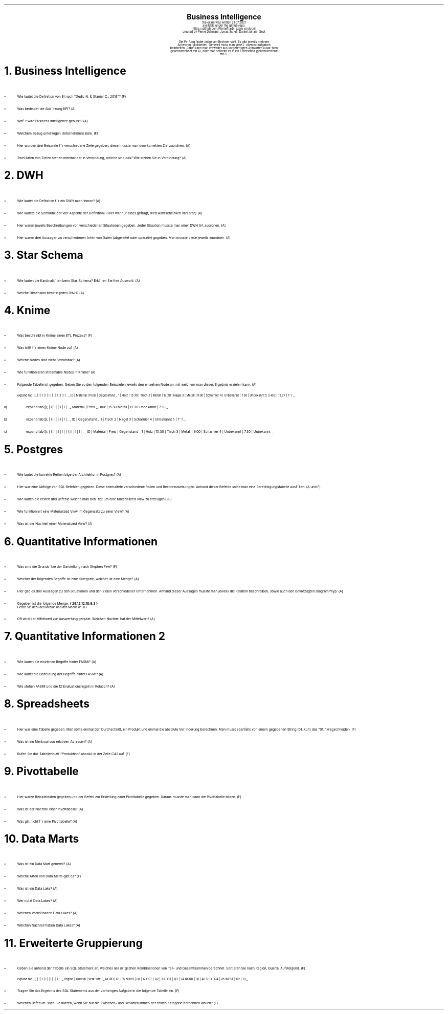 .\" enables usage of umlauts and other special chars
.\" somehow self defined macros or the berkley addition is inline. todo:
.\" figure out when stuff is inline and when it is not..? AM link:
.\" https://www.gnu.org/software/groff/manual/html_node/ms-Strings-and-Special-Characters.html
.AM
.P1
.\"
.\" can set header, bot and footer margin with this.
.\"
.nr HM 1i
.nr FM 0.3i
.nr LT 0i
.nr VS 14 .\" sets line spacing (default 12)
.nr PS 10 .\" sets point size (default 10)
.nr GROWPS 3
.nr PSINCR 1.5p
.nr HORPHANS 6 .\" forces page break if we can't match heading and 6 lines
.\"
.\" description block
.\"
.LP
.CD
.ps 20
.B "Business Intelligence"
.ps 10
.sp 0.5
the exam was written 21.07.2021
.br
available under the github repo:
https://github.com/Pierrefha/bi-exam-protocol
.br
created by Pierre Dahmani, Jonas Schell, Daniel Johann Sept
.br
.sp 1
Die Pru\*[:]fung findet online am Rechner statt. Es gibt jeweils mehrere
Antwortmo\*[:]glichkeiten. Generell muss man viele Lu\*[:]ckentextaufgaben
bearbeiten. Dabei kann man entweder aus vorgefertigten Antworten auswa\*[:]hlen
(gekennzeichnet mit A), oder man schreibt es in ein Freitextfeld (gekennzeichnet
mit F).

.DE
.\"
.\" exercise block
.\"
.NH
Business Intelligence
.\" starts a list item that uses a bullet unit(unordered list) with an indent of
.\" 2
.LP
.IP \[bu] 2
Wie lautet die Definition von BI nach "Dedic N. & Stanier C.; 2016"? (F)
.IP \[bu]
Was bedeutet die Abku\*[:]rzung KPI? (A)
.IP \[bu]
Wofu\*[:]r wird Business Intelligence genutzt? (A)
.IP \[bu]
Welchem Bezug unterliegen Unternehmensziele. (F)
.IP \[bu]
.\" TODO: create examples
Hier wurden drei Beispiele fu\*[:]r verschiedene Ziele gegeben, diese musste man
dem korrekten Ziel zuordnen. (A)
.IP \[bu]
Zwei Arten von Zielen stehen miteinander in Verbindung, welche sind das? Wie
stehen Sie in Verbindung? (A)
.PE
.\"
.\" exercise block
.\"
.NH
DWH
.\" starts a list item that uses a bullet unit(unordered list) with an indent of
.\" 2
.LP
.IP \[bu] 2
Wie lautet die Definition fu\*[:]r ein DWH nach Inmon? (A)
.IP \[bu]
Wie lautete die Semantik der vier Aspekte der Definition? (Hier war nur eines
gefragt, wird wahrscheinlich variieren) (A)
.IP \[bu]
.\" TODO:create examples
Hier waren jeweils Beschreibungen von verschiedenen Situationen gegeben. Jeder
Situation musste man einer DWH Art zuordnen. (A)
.IP \[bu]
.\" TODO:create examples
Hier waren drei Aussagen zu verschiedenen Arten von Daten (abgeleitet oder
operativ) gegeben. Man musste diese jeweils zuordnen. (A)
.PE
.\"
.\" exercise block
.\"
.NH
Star Schema
.LP
.sp 0.5
.\" starts a list item that uses a bullet unit(unordered list) with an indent of
.\" 2
.IP \[bu] 2
Wie lauten die Kardinalita\*[:]ten beim Star-Schema? Erkla\*[:]ren Sie Ihre
Auswahl. (A)
.IP \[bu]
Welche Dimension bestitzt jedes DWH? (A)
.PE
.\"
.\" exercise block
.\"
.NH
Knime
.sp 0.5
.\" starts a list item that uses a bullet unit(unordered list) with an indent of
.\" 2
.LP
.IP \[bu] 2
Was beschreibt in Knime einen ETL Prozess? (F)
.IP \[bu]
Was trifft fu\*[:]r einen Knime Node zu? (A)
.IP \[bu]
Welche Nodes sind nicht Streambar? (A)
.IP \[bu]
Wie funktionieren streamable Nodes in Knime? (A)
.IP \[bu]
Folgende Tabelle ist gegeben. Geben Sie zu den folgenden Beispielen jeweils den
einzelnen Node an, mit welchem man dieses Ergebnis erzielen kann. (A)
.\"
.\" given table
.\"
.TS
expand tab(|);
| l | l | l | l |
| l | l | l | l | .
_
ID | Material | Preis | Gegenstand
_
1 | Holz | 15.30 | Tisch
2 | Metall | 12.20 | Nagel
3 | Metall | 9.00 | Scharnier
4 | Unbekannt | 7.30 | Unbekannt
5 | Holz | 12.27 | Tu\*[:]r
_
.TE
.\"
.\" given table
.\"
.IP a)
.TS
expand tab(|);
| l | l |
| l | l | .
_
Material | Preis
_
Holz | 15.30
Metall | 12.20
Unbekannt | 7.30
_
.TE
.\"
.\" given table
.\"
.IP b)
.TS
expand tab(|);
| l | l |
| l | l | .
_
ID | Gegenstand
_
1 | Tisch
2 | Nagel
3 | Scharnier
4 | Unbekannt
5 | Tu\*[:]r
_
.TE
.\"
.\" given table
.\"
.IP c)
.TS
expand tab(|);
| l | l | l | l |
| l | l | l | l | .
_
ID | Material | Preis | Gegenstand
_
1 | Holz | 15.30 | Tisch
3 | Metall | 9.00 | Scharnier
4 | Unbekannt | 7.30 | Unbekannt
_
.TE

.PE
.\"
.\" exercise block
.\"
.LP
.NH
Postgres
.sp 0.5
.\" starts a list item that uses a bullet unit(unordered list) with an indent of
.\" 2
.IP \[bu] 2
Wie lautet die korrekte Reihenfolge der Architektur in Postgres? (A)
.IP \[bu]
Hier war eine Abfolge von SQL Befehlen gegeben. Diese beinhaltete verschiedene
Rollen und Rechtezuweisungen. Anhand dieser Befehle sollte man eine
Berechtigungstabelle ausfu\*[:]llen. (A und F)
.IP \[bu]
Wie lauten die ersten drei Befehle welche man beno\*[:]tigt um eine Materialized
View zu erzeugen? (F)
.IP \[bu]
Wie funktioniert eine Materialized View im Gegensatz zu einer View? (A)
.IP \[bu]
Was ist der Nachteil einer Materialized View? (A)
.PE
.\"
.\" exercise block
.\"
.LP
.NH
Quantitative Informationen
.sp 0.5
.\" starts a list item that uses a bullet unit(unordered list) with an indent of
.\" 2
.IP \[bu] 2
Was sind die Grundsa\*[:]tze der Darstellung nach Stephen Few? (F)
.IP \[bu]
Welcher der folgenden Begriffe ist eine Kategorie, welcher ist eine Menge? (A)
.IP \[bu]
Hier gab es drei Aussagen zu den Situationen und den Zielen verschiedener
Unternehmen. Anhand dieser Aussagen musste man jeweils die Relation beschreiben,
sowie auch den bevorzugten Diagrammtyp. (A)
.IP \[bu]
Gegeben ist die folgende Menge.
.B "{ 29,12,12,10,9,3 }"
.br
Geben Sie dazu den Median und den Modus an. (F)
.IP \[bu]
Oft wird der Mittelwert zur Auswertung genutzt. Welchen Nachteil hat der
Mittelwert? (A)
.NH
Quantitative Informationen 2
.sp 0.5
.\" starts a list item that uses a bullet unit(unordered list) with an indent of
.\" 2
.IP \[bu] 2
Wie lauten die einzelnen Begriffe hinter FASMI? (A)
.IP \[bu]
Wie lautet die Bedeutung der Begriffe hinter FASMI? (A)
.IP \[bu]
Wie stehen FASMI und die 12 Evaluationsregeln in Relation? (A)
.PE
.\"
.\" exercise block
.\"
.LP
.NH
Spreadsheets
.sp 0.5
.\" starts a list item that uses a bullet unit(unordered list) with an indent of
.\" 2
.IP \[bu] 2
Hier war eine Tabelle gegeben. Man sollte einmal den Durchschnitt, ein Produkt
und einmal die absolute Vera\*[:]nderung berechnen. Man musst ebenfalls von
einem gegebenen String (01_Kuh) das "01_" wegschneiden. (F)
.IP \[bu]
Was ist ein Merkmal von relativen Adressen? (A)
.IP \[bu]
Rufen Sie das Tabellenblatt "Produktion" absolut in der Zelle C42 auf. (F)
.PE
.\"
.\" exercise block
.\"
.LP
.NH
Pivottabelle
.sp 0.5
.\" starts a list item that uses a bullet unit(unordered list) with an indent of
.\" 2
.IP \[bu] 2
Hier waren Beispieldaten gegeben und der Befehl zur Erstellung einer
Pivottabelle gegeben. Daraus musste man dann die Pivottabelle bilden. (F)
.IP \[bu]
Was ist der Nachteil einer Pivottabelle? (A)
.IP \[bu]
Was gilt nicht fu\*[:]r eine Pivottabelle? (A)
.PE
.\"
.\" exercise block
.\"
.LP
.NH
Data Marts
.sp 0.5
.\" starts a list item that uses a bullet unit(unordered list) with an indent of
.\" 2
.IP \[bu] 2
Was ist ein Data Mart generell? (A)
.IP \[bu]
Welche Arten von Data Marts gibt es? (F)
.IP \[bu]
Was ist ein Data Lake? (A)
.IP \[bu]
Wer nutzt Data Lakes? (A)
.IP \[bu]
Welchen Vorteil haben Data Lakes? (A)
.IP \[bu]
Welchen Nachteil haben Data Lakes? (A)
.PE
.\"
.\" exercise block
.\"
.LP
.NH
Erweiterte Gruppierung
.sp 0.5
.\" starts a list item that uses a bullet unit(unordered list) with an indent of
.\" 2
.IP \[bu] 2
Geben Sie anhand der Tabelle ein SQL Statement an, welches alle mo\*[:]glichen
Kombinationen von Teil- und Gesamtsummen berechnet. Sortieren Sie nach Region,
Quartal Aufsteigend. (F)
.\"
.\" given table
.\"
.TS
expand tab(|);
| l | l | l |
| l | l | l | .
_
Region | Quartal | Verka\*[:]ufe |
_
NORD | Q1 | 15
NORD | Q1 | 12
OST | Q2 | 33
OST | Q3 | 24
NORD | Q1 | 40
SU\*[:]D | Q4 | 28
WEST | Q2 | 10
_
.TE
.IP \[bu]
Tragen Sie das Ergebnis des SQL Statements aus der vorherigen Aufgabe in die
folgende Tabelle ein. (F)
.IP \[bu]
Welchen Befehl mu\*[:]ssen Sie nutzen, wenn Sie nur die Zwischen- und
Gesamtsummen der ersten Kategorie berechnen wollen? (F)
.PE

